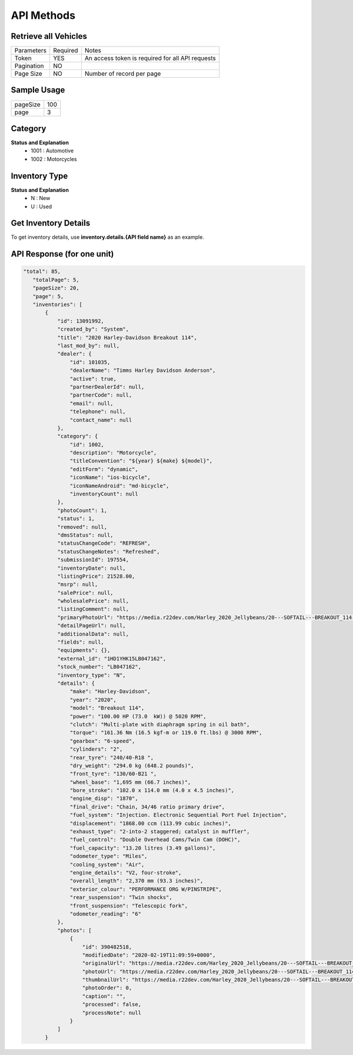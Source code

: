 =============
API Methods
=============

Retrieve all Vehicles
=====================

.. sourcecode:: https

+------------------------+------------------------------------------------------+
| Methods                | Inventory (HTTP METHOD: GET)                         |
+------------------------+------------------------------------------------------+
| Return Type            | JSON string of all inventory                          |
+------------------------+------------------------------------------------------+
| Example                | https://data-service.r22dev.com/partner/inventories  |
+------------------------+------------------------------------------------------+

+--------------+----------+-----------------------------------------------------+
| Parameters   | Required | Notes                                               |
+--------------+----------+-----------------------------------------------------+
| Token        |   YES    | An access token is required for all API requests    |
+--------------+----------+-----------------------------------------------------+
| Pagination   |   NO     |                                                     |
+--------------+----------+-----------------------------------------------------+
| Page Size    |   NO     | Number of record per page                           |
+--------------+----------+-----------------------------------------------------+

Sample Usage
============

+-----------+------+
| pageSize  | 100  |                   
+-----------+------+
| page      | 3    |
+-----------+------+

Category
========
**Status and Explanation**
     - 1001 : Automotive
     - 1002 : Motorcycles
     
Inventory Type
==============
**Status and Explanation**
     - N : New
     - U : Used
     
Get Inventory Details
=====================
To get inventory details, use **inventory.details.{API field name}** as an example.

API Response (for one unit)
===========================

.. code-block:: python

 "total": 85,
    "totalPage": 5,
    "pageSize": 20,
    "page": 5,
    "inventories": [
        {
            "id": 13091992,
            "created_by": "System",
            "title": "2020 Harley-Davidson Breakout 114",
            "last_mod_by": null,
            "dealer": {
                "id": 101035,
                "dealerName": "Timms Harley Davidson Anderson",
                "active": true,
                "partnerDealerId": null,
                "partnerCode": null,
                "email": null,
                "telephone": null,
                "contact_name": null
            },
            "category": {
                "id": 1002,
                "description": "Motorcycle",
                "titleConvention": "${year} ${make} ${model}",
                "editForm": "dynamic",
                "iconName": "ios-bicycle",
                "iconNameAndroid": "md-bicycle",
                "inventoryCount": null
            },
            "photoCount": 1,
            "status": 1,
            "removed": null,
            "dmsStatus": null,
            "statusChangeCode": "REFRESH",
            "statusChangeNotes": "Refreshed",
            "submissionId": 197554,
            "inventoryDate": null,
            "listingPrice": 21528.00,
            "msrp": null,
            "salePrice": null,
            "wholesalePrice": null,
            "listingComment": null,
            "primaryPhotoUrl": "https://media.r22dev.com/Harley_2020_Jellybeans/20---SOFTAIL---BREAKOUT_114---FXBRS_R.png",
            "detailPageUrl": null,
            "additionalData": null,
            "fields": null,
            "equipments": {},
            "external_id": "1HD1YHK15LB047162",
            "stock_number": "LB047162",
            "inventory_type": "N",
            "details": {
                "make": "Harley-Davidson",
                "year": "2020",
                "model": "Breakout 114",
                "power": "100.00 HP (73.0  kW)) @ 5020 RPM",
                "clutch": "Multi-plate with diaphragm spring in oil bath",
                "torque": "161.36 Nm (16.5 kgf-m or 119.0 ft.lbs) @ 3000 RPM",
                "gearbox": "6-speed",
                "cylinders": "2",
                "rear_tyre": "240/40-R18 ",
                "dry_weight": "294.0 kg (648.2 pounds)",
                "front_tyre": "130/60-B21 ",
                "wheel_base": "1,695 mm (66.7 inches)",
                "bore_stroke": "102.0 x 114.0 mm (4.0 x 4.5 inches)",
                "engine_disp": "1870",
                "final_drive": "Chain, 34/46 ratio primary drive",
                "fuel_system": "Injection. Electronic Sequential Port Fuel Injection",
                "displacement": "1868.00 ccm (113.99 cubic inches)",
                "exhaust_type": "2-into-2 staggered; catalyst in muffler",
                "fuel_control": "Double Overhead Cams/Twin Cam (DOHC)",
                "fuel_capacity": "13.20 litres (3.49 gallons)",
                "odometer_type": "Miles",
                "cooling_system": "Air",
                "engine_details": "V2, four-stroke",
                "overall_length": "2,370 mm (93.3 inches)",
                "exterior_colour": "PERFORMANCE ORG W/PINSTRIPE",
                "rear_suspension": "Twin shocks",
                "front_suspension": "Telescopic fork",
                "odometer_reading": "6"
            },
            "photos": [
                {
                    "id": 390482518,
                    "modifiedDate": "2020-02-19T11:09:59+0000",
                    "originalUrl": "https://media.r22dev.com/Harley_2020_Jellybeans/20---SOFTAIL---BREAKOUT_114---FXBRS_R.png",
                    "photoUrl": "https://media.r22dev.com/Harley_2020_Jellybeans/20---SOFTAIL---BREAKOUT_114---FXBRS_R.png",
                    "thumbnailUrl": "https://media.r22dev.com/Harley_2020_Jellybeans/20---SOFTAIL---BREAKOUT_114---FXBRS_R.png",
                    "photoOrder": 0,
                    "caption": "",
                    "processed": false,
                    "processNote": null
                }
            ]
        }
